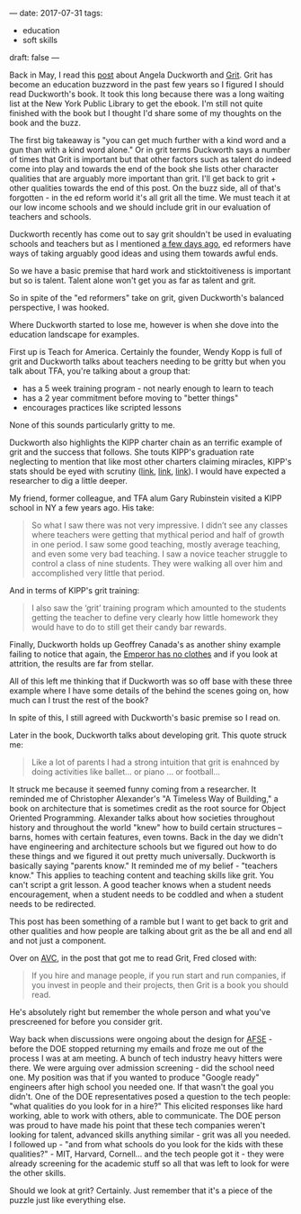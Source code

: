 ---
date: 2017-07-31
tags:
- education
-  soft skills
draft: false
---

Back in May, I read this [[http://avc.com/2017/05/grit/][post]] about Angela Duckworth and [[https://www.amazon.com/Grit-Passion-Perseverance-Angela-Duckworth-ebook/dp/B010MH9V3W/ref=sr_1_1?ie=UTF8&qid=1501543669&sr=8-1&keywords=Grit][Grit]]. Grit
has become an education buzzword in the past few years so I figured I
should read Duckworth's book. It took this long because there was a
long waiting list at the New York Public Library to get the ebook. I'm
still not quite finished with the book but I thought I'd share some of
my thoughts on the book and the buzz.

The first big takeaway is "you can get much further with a kind word
and a gun than with a kind word alone." Or in grit terms Duckworth
says a number of times that Grit is important but that other factors
such as talent do indeed come into play and towards the end of the
book she lists other character qualities that are arguably more
important than grit. I'll get back to grit + other qualities towards
the end of this post.  On the buzz side, all of that's forgotten - in
the ed reform world it's all grit all the time. We must teach it at
our low income schools and we should include grit in our evaluation of
teachers and schools.

Duckworth recently has come out to say grit shouldn't be used in
evaluating schools and teachers but as I mentioned [[http://cestlaz.github.io/posts/outside-influences-on-cs-ed/][a few days ago]],
ed reformers have ways of taking arguably good ideas and using them towards
awful ends.

So we have a basic premise that hard work and sticktoitiveness is
important but so is talent. Talent alone won't get you as far as
talent and grit.

So in spite of the "ed reformers" take on grit, given Duckworth's
balanced perspective, I was hooked.

Where Duckworth started to lose me, however is when she dove into the
education landscape for examples.

First up is Teach for America. Certainly the founder, Wendy Kopp is
full of grit and Duckworth talks about teachers needing to be gritty
but when you talk about TFA, you're talking about a group that:
- has a 5 week training program - not nearly enough to learn to teach
- has a 2 year commitment before moving to "better things"
- encourages practices like scripted lessons

None of this sounds particularly gritty to me.

Duckworth also highlights the KIPP charter chain as an terrific
example of grit and the success that follows. She touts KIPP's
graduation rate neglecting to mention that like most other charters
claiming miracles, KIPP's stats should be eyed with scrutiny ([[http://garyrubinstein.teachforus.org/2011/07/08/kipp-on-trickin-looking-at-the-raw-data/][link]], [[https://garyrubinstein.wordpress.com/2016/01/22/whatever-happened-to-kipp/%0A][link]],
[[https://garyrubinstein.wordpress.com/2017/04/28/4th-best-high-school-in-new-york-is-a-kipp-school-that-doesnt-exist/][link]]). I would have expected a researcher to dig a little deeper.

My friend, former colleague, and TFA alum Gary Rubinstein visited a
KIPP school in NY a few years ago. His take:


#+BEGIN_QUOTE
So what I saw there was not very impressive.  I didn’t see any classes
where teachers were getting that mythical period and half of growth in
one period.  I saw some good teaching, mostly average teaching, and
even some very bad teaching.  I saw a novice teacher struggle to
control a class of nine students.  They were walking all over him and
accomplished very little that period.
#+END_QUOTE

And in terms of KIPP's grit training:

#+BEGIN_QUOTE

I also saw the ‘grit’ training program which amounted to the students
getting the teacher to define very clearly how little homework they
would have to do to still get their candy bar rewards.
#+END_QUOTE

Finally, Duckworth holds up Geoffrey Canada's as another shiny example
failing to notice that again, the [[http://garyrubinstein.teachforus.org/2013/05/12/canadas-legend-ary-ted-talk-lie/][Emperor has no clothes]] and if you
look at attrition, the results are far from stellar.

All of this left me thinking that if Duckworth was so off base with
these three example where I have some details of the behind the scenes
going on, how much can I trust the rest of the book?

In spite of this, I still agreed with Duckworth's basic premise so I
read on.

Later in the book, Duckworth talks about developing grit. This quote struck me:

#+BEGIN_QUOTE
Like a lot of parents I had a strong intuition that grit is enahnced
by doing activities like ballet... or piano ... or football...
#+END_QUOTE

It struck me because it seemed funny coming from a researcher. It
reminded me of Christopher Alexander's "A Timeless Way of Building," a
book on architecture that is sometimes credit as the root source for
Object Oriented Programming. Alexander talks about how societies
throughout history and throughout the world "knew" how to build
certain structures -- barns, homes with certain features, even
towns. Back in the day we didn't have engineering and architecture
schools but we figured out how to do these things and we figured it
out pretty much universally. Duckworth is basically saying "parents
know." It reminded me of my belief - "teachers know." This applies to
teaching content and teaching skills like grit. You can't script a
grit lesson. A good teacher knows when a student needs encouragement,
when a student needs to be coddled and when a student needs to be
redirected.

This post has been something of a ramble but I want to get back to
grit and other qualities and how people are talking about grit as the
be all and end all and not just a component.

Over on [[http://avc.com][AVC]], in the post that got me to read Grit, Fred closed with:


#+BEGIN_QUOTE


If you hire and manage people, if you run start and run companies, if
you invest in people and their projects, then Grit is a book you
should read.
#+END_QUOTE

He's absolutely right but remember the whole person and what you've
prescreened for before you consider grit.

Way back when discussions were ongoing about the design for [[https://www.afsenyc.org/][AFSE]] -
before the DOE stopped returning my emails and froze me out of the
process I was at am meeting. A bunch of tech industry heavy hitters
were there. We were arguing over admission screening - did the school
need one. My position was that if you wanted to produce "Google ready"
engineers after high school you needed one. If that wasn't the goal
you didn't. One of the DOE representatives posed a question to the
tech people: "what qualities do you look for in a hire?" This elicited
responses like hard working, able to work with others, able to
communicate. The DOE person was proud to have made his point that
these tech companies weren't looking for talent, advanced skills
anything similar - grit was all you needed. I followed up - "and from
what schools do you look for the kids with these qualities?" - MIT,
Harvard, Cornell... and the tech people got it - they were already
screening for the academic stuff so all that was left to look for were
the other skills.

Should we look at grit? Certainly. Just remember that it's a piece of
the puzzle just like everything else.
